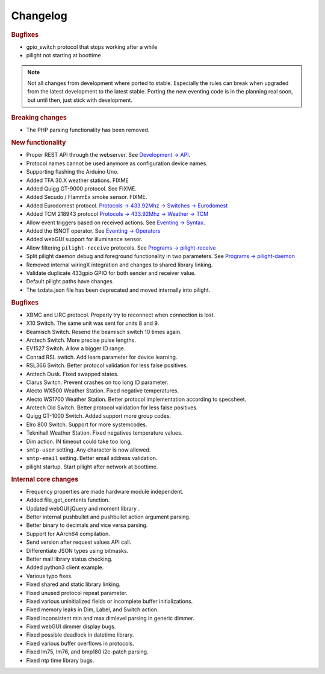 Changelog
=========

.. versionadded:: 8.0.1

.. rubric:: Bugfixes

- gpio_switch protocol that stops working after a while
- pilight not starting at boottime

.. versionadded:: 8.0

.. note::

   Not all changes from development where ported to stable. Especially the rules can break when upgraded from the latest development to the latest stable. Porting the new eventing code is in the planning real soon, but until then, just stick with development.

.. rubric:: Breaking changes

- The PHP parsing functionality has been removed.

.. rubric:: New functionality

- Proper REST API through the webserver. See `Development -> API <https://manual.pilight.org/development/api.html#webserver>`_.

- Protocol names cannot be used anymore as configuration device names.

- Supporting flashing the Arduino Uno.

- Added TFA 30.X weather stations. FIXME
- Added Quigg GT-9000 protocol. See FIXME.
- Added Secudo / FlammEx smoke sensor. FIXME.
- Added Eurodomest protocol. `Protocols -> 433.92Mhz -> Switches -> Eurodomest <https://manual.pilight.org/protocols/433.92/switch/eurodomest.html>`_
- Added TCM 218943 protocol `Protocols -> 433.92Mhz -> Weather -> TCM <https://manual.pilight.org/protocols/433.92/weather/protocols/433.92/weather/tcm.html>`_

- Allow event triggers based on received actions. See `Eventing -> Syntax <https://manual.pilight.org/eventing/syntax.html#devices>`_.
- Added the ISNOT operator. See `Eventing -> Operators <https://manual.pilight.org/eventing/operators.html>`_

- Added webGUI support for illuminance sensor.

- Allow filtering ``pilight-receive`` protocols. See `Programs -> pilight-receive <https://manual.pilight.org/programs/receive.html>`_
- Split pilight daemon debug and foreground functionality in two parameters. See `Programs -> pilight-daemon <https://manual.pilight.org/programs/daemon.html>`_

- Removed internal wiringX integration and changes to shared library linking.
- Validate duplicate 433gpio GPIO for both sender and receiver value.

- Default pilight paths have changes.
- The tzdata.json file has been deprecated and moved internally into pilight.

.. rubric:: Bugfixes

- XBMC and LIRC protocol. Properly try to reconnect when connection is lost.
- X10 Switch. The same unit was sent for units 8 and 9.
- Beamisch Switch. Resend the beamisch switch 10 times again.
- Arctech Switch. More precise pulse lengths.
- EV1527 Switch. Allow a bigger ID range.
- Conrad RSL switch. Add learn parameter for device learning.
- RSL366 Switch. Better protocol validation for less false positives.
- Arctech Dusk. Fixed swapped states.
- Clarus Switch. Prevent crashes on too long ID parameter.
- Alecto WX500 Weather Station. Fixed negative temperatures.
- Alecto WS1700 Weather Station. Better protocol implementation according to specsheet.
- Arctech Old Switch. Better protocol validation for less false positives.
- Quigg GT-1000 Switch. Added support more group codes.
- Elro 800 Switch. Support for more systemcodes.
- Teknihall Weather Station. Fixed negatives temperature values.
- Dim action. IN timeout could take too long.
- ``smtp-user`` setting. Any character is now allowed.
- ``smtp-email`` setting. Better email address validation.
- pilight startup. Start pilight after network at boottime.

.. rubric:: Internal core changes

- Frequency properties are made hardware module independent.
- Added file_get_contents function.
- Updated webGUI jQuery and moment library .
- Better internal pushbullet and pushbullet action argument parsing.
- Better binary to decimals and vice versa parsing.
- Support for AArch64 compilation.
- Send version after request values API call.
- Differentiate JSON types using bitmasks.
- Better mail library status checking.
- Added python3 client example.

- Various typo fixes.

- Fixed shared and static library linking.
- Fixed unused protocol repeat parameter.
- Fixed various uninitialized fields or incomplete buffer initializations.
- Fixed memory leaks in Dim, Label, and Switch action.
- Fixed inconsistent min and max dimlevel parsing in generic dimmer.
- Fixed webGUI dimmer display bugs.
- Fixed possible deadlock in datetime library.
- Fixed various buffer overflows in protocols.
- Fixed lm75, lm76, and bmp180 i2c-patch parsing.
- Fixed ntp time library bugs.

